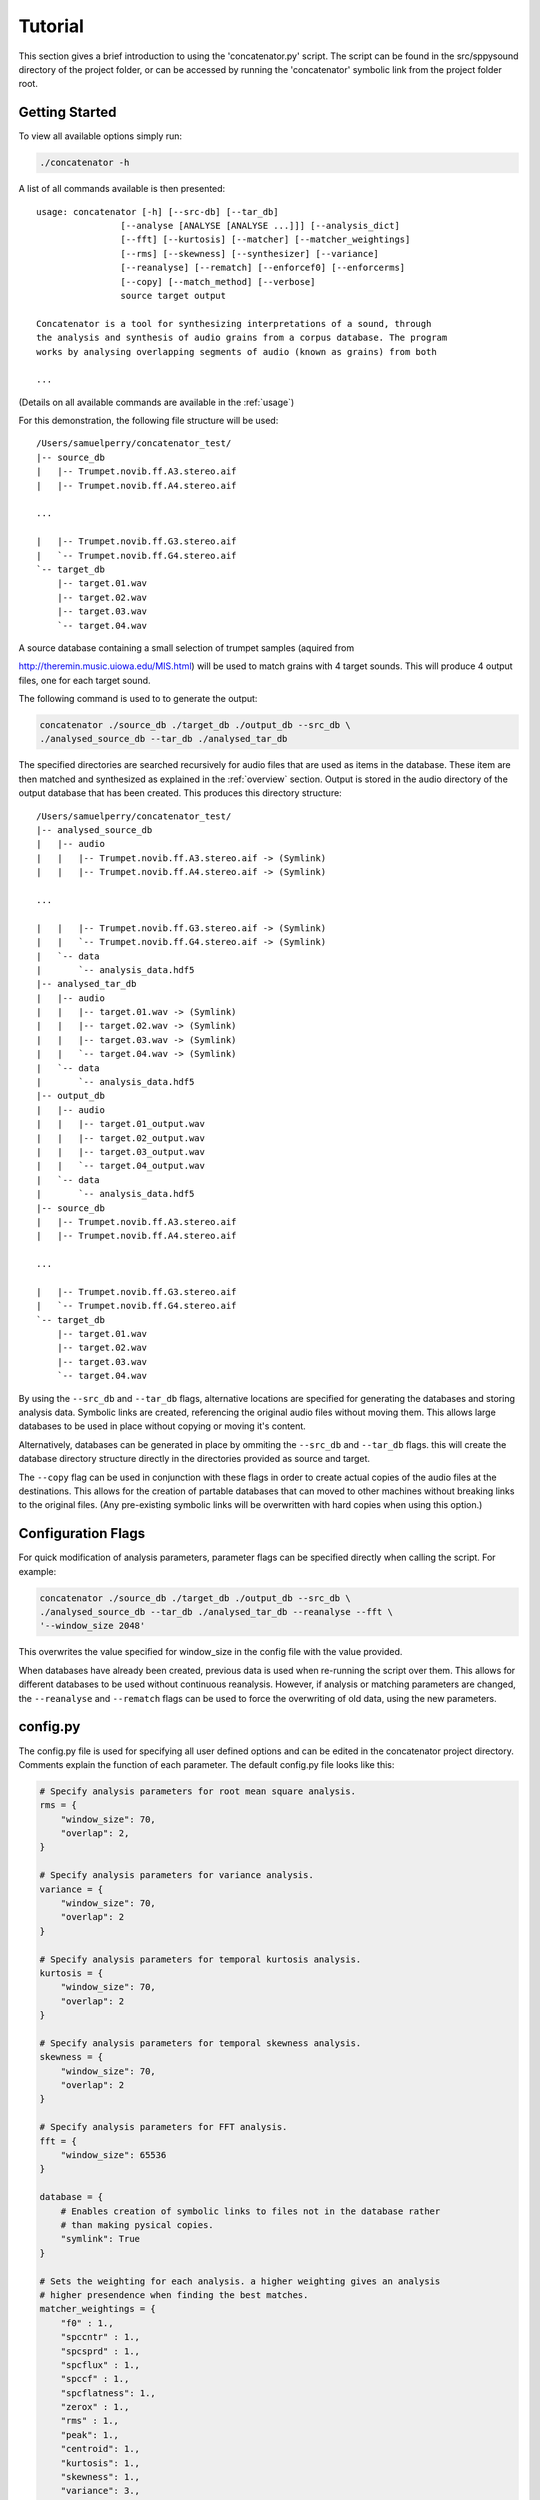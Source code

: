 Tutorial
========

This section gives a brief introduction to using the 'concatenator.py' script. The
script can be found in the src/sppysound directory of the project folder, or
can be accessed by running the 'concatenator' symbolic link from the project
folder root.

Getting Started
---------------

To view all available options simply run:

.. code:: bash

    ./concatenator -h

A list of all commands available is then presented:

::

    usage: concatenator [-h] [--src-db] [--tar_db]
                    [--analyse [ANALYSE [ANALYSE ...]]] [--analysis_dict]
                    [--fft] [--kurtosis] [--matcher] [--matcher_weightings]
                    [--rms] [--skewness] [--synthesizer] [--variance]
                    [--reanalyse] [--rematch] [--enforcef0] [--enforcerms]
                    [--copy] [--match_method] [--verbose]
                    source target output

    Concatenator is a tool for synthesizing interpretations of a sound, through
    the analysis and synthesis of audio grains from a corpus database. The program
    works by analysing overlapping segments of audio (known as grains) from both

    ...

(Details on all available commands are available in the :ref:`usage`)

For this demonstration, the following file structure will be used:

::

    /Users/samuelperry/concatenator_test/
    |-- source_db
    |   |-- Trumpet.novib.ff.A3.stereo.aif
    |   |-- Trumpet.novib.ff.A4.stereo.aif

    ...

    |   |-- Trumpet.novib.ff.G3.stereo.aif
    |   `-- Trumpet.novib.ff.G4.stereo.aif
    `-- target_db
        |-- target.01.wav
        |-- target.02.wav
        |-- target.03.wav
        `-- target.04.wav

A source database containing a small selection of trumpet samples (aquired from

http://theremin.music.uiowa.edu/MIS.html) will be used to match grains with 4
target sounds. This will produce 4 output files, one for each target sound.

The following command is used to to generate the output:

.. code:: bash

    concatenator ./source_db ./target_db ./output_db --src_db \
    ./analysed_source_db --tar_db ./analysed_tar_db

The specified directories are searched recursively for audio files that are
used as items in the database. These item are then matched and synthesized as
explained in the :ref:`overview` section. Output is stored in the audio
directory of the output database that has been created.
This produces this directory structure:

::
    
    /Users/samuelperry/concatenator_test/
    |-- analysed_source_db
    |   |-- audio
    |   |   |-- Trumpet.novib.ff.A3.stereo.aif -> (Symlink)
    |   |   |-- Trumpet.novib.ff.A4.stereo.aif -> (Symlink)

    ...

    |   |   |-- Trumpet.novib.ff.G3.stereo.aif -> (Symlink)
    |   |   `-- Trumpet.novib.ff.G4.stereo.aif -> (Symlink)
    |   `-- data
    |       `-- analysis_data.hdf5
    |-- analysed_tar_db
    |   |-- audio
    |   |   |-- target.01.wav -> (Symlink)
    |   |   |-- target.02.wav -> (Symlink)
    |   |   |-- target.03.wav -> (Symlink)
    |   |   `-- target.04.wav -> (Symlink)
    |   `-- data
    |       `-- analysis_data.hdf5
    |-- output_db
    |   |-- audio
    |   |   |-- target.01_output.wav
    |   |   |-- target.02_output.wav
    |   |   |-- target.03_output.wav
    |   |   `-- target.04_output.wav
    |   `-- data
    |       `-- analysis_data.hdf5
    |-- source_db
    |   |-- Trumpet.novib.ff.A3.stereo.aif
    |   |-- Trumpet.novib.ff.A4.stereo.aif

    ...

    |   |-- Trumpet.novib.ff.G3.stereo.aif
    |   `-- Trumpet.novib.ff.G4.stereo.aif
    `-- target_db
        |-- target.01.wav
        |-- target.02.wav
        |-- target.03.wav
        `-- target.04.wav

By using the ``--src_db`` and ``--tar_db`` flags, alternative locations are specified
for generating the databases and storing analysis data. Symbolic links are
created, referencing the original audio files without moving them.  This allows
large databases to be used in place without copying or moving it's content.

Alternatively, databases can be generated in place by ommiting the ``--src_db`` and
``--tar_db`` flags. this will create the database directory structure directly in
the directories provided as source and target.

The ``--copy`` flag can be used in conjunction with these flags in order to create
actual copies of the audio files at the destinations. This allows for the
creation of partable databases that can moved to other machines without
breaking links to the original files. (Any pre-existing symbolic links will be
overwritten with hard copies when using this option.)

Configuration Flags
-------------------
For quick modification of analysis parameters, parameter flags can be specified
directly when calling the script. For example:

.. code:: bash

    concatenator ./source_db ./target_db ./output_db --src_db \
    ./analysed_source_db --tar_db ./analysed_tar_db --reanalyse --fft \
    '--window_size 2048'

This overwrites the value specified for window_size in the config file with the
value provided.

When databases have already been created, previous data is used when re-running
the script over them. This allows for different databases to be used without
continuous reanalysis. However, if analysis or matching parameters are changed,
the ``--reanalyse`` and ``--rematch`` flags can be used to force the overwriting of
old data, using the new parameters.


config.py
---------
The config.py file is used for specifying all user defined options and can be
edited in the concatenator project directory. Comments explain the function of
each parameter. The default config.py file looks like this:

.. code:: python

    # Specify analysis parameters for root mean square analysis.
    rms = {
        "window_size": 70,
        "overlap": 2,
    }

    # Specify analysis parameters for variance analysis.
    variance = {
        "window_size": 70,
        "overlap": 2
    }

    # Specify analysis parameters for temporal kurtosis analysis.
    kurtosis = {
        "window_size": 70,
        "overlap": 2
    }

    # Specify analysis parameters for temporal skewness analysis.
    skewness = {
        "window_size": 70,
        "overlap": 2
    }

    # Specify analysis parameters for FFT analysis.
    fft = {
        "window_size": 65536
    }

    database = {
        # Enables creation of symbolic links to files not in the database rather
        # than making pysical copies.
        "symlink": True
    }

    # Sets the weighting for each analysis. a higher weighting gives an analysis
    # higher presendence when finding the best matches.
    matcher_weightings = {
        "f0" : 1.,
        "spccntr" : 1.,
        "spcsprd" : 1.,
        "spcflux" : 1.,
        "spccf" : 1.,
        "spcflatness": 1.,
        "zerox" : 1.,
        "rms" : 1.,
        "peak": 1.,
        "centroid": 1.,
        "kurtosis": 1.,
        "skewness": 1.,
        "variance": 3.,
        "harm_ratio": 1.
    }

    # Specifies the method for averaging analysis frames to create a single value
    # for comparing to other grains. Possible formatters are: 'mean', 'median',
    # 'log2_mean', 'log2_median'
    analysis_dict = {
        "f0": "log2_median",
        "rms": "mean",
        "zerox": "mean",
        "spccntr": "mean",
        "spcsprd": "mean",
        "spcflux": "mean",
        "spccf": "mean",
        "spcflatness": "mean",
        "peak": "mean",
        "centroid": "mean",
        "kurtosis": "mean",
        "skewness": "mean",
        "variance": "mean",
        "harm_ratio": "mean"
    }

    analysis = {
        # Force the deletion of any pre-existing analyses to create new ones. This
        # is needed for overwriting old analyses generated with different
        # parameters to the current ones.
        "reanalyse": False
    }

    matcher = {
        # Force the re-matching of analyses
        "rematch": True,
        "grain_size": 70,
        "overlap": 2,
        # Defines the number of matches to keep for synthesis. Note that this must
        # also be specified in the synthesis config
        "match_quantity": 1,
        # Choose the algorithm used to perform matching. kdtree is recommended for
        # larger datasets.
        "method": 'kdtree'
    }

    synthesizer = {
        # Artificially scale the output grain by the difference in RMS values
        # between source and target.
        "enforce_rms": True,
        # Specify the ratio limit that is the grain can be scaled by.
        "enf_rms_ratio_limit": 100.,
        # Artificially modify the pitch by the difference in f0 values between
        # source and target.
        "enforce_f0": True,
        # Specify the ratio limit that is the grain can be modified by.
        "enf_f0_ratio_limit": 10.,
        "grain_size": 70,
        "overlap": 2,
        # Normalize output, avoid clipping of final output by scaling the final
        # frames.
        "normalize" : True,
        # Defines the number of potential grains to choose from matches when
        # synthesizing output.
        "match_quantity": 1
    }

    output_file = {
        "samplerate": 44100,
        "format": 131075,
        "channels": 1
    }

.. _usage:

concatenate.py Script Usage
---------------------------
-h, --help            show help message and exit

--analyse, -a         [ANALYSES, ...] Specify analyses to be created. Valid analyses are:

                      - "rms"

                      - "zerox"

                      - "fft"

                      - "spccntr"

                      - "spcsprd"

                      - "spcflux"

                      - "spccf"

                      - "spcflatness"

                      - "f0"
                      
                      - "peak"

                      - "centroid"

                      - "variance"

                      - "kurtosis"

                      - "skewness"

                      - "harm_ratio"

--analysis_dict       Set the formatting of each analysis for grain matching. 

                      Example: '--f0 median --rms mean'

--fft                 Overwrite default config setting for fft analysis.

                      Example: '--window_size 2048'

--kurtosis            Overwrite default config setting for kurtosis
                      analysis. 
                      
                      Example: '--window_size 100 --overlap 2'

--matcher             Set matcher settings. 

                      Example: 'match_quantity'

--matcher_weightings  Set weighting for analysis to set their presedence when matching. 

                      Example: '--f0 2 --rms 1.5'

--rms                 Overwrite default config setting for rms analysis.

                      Example: '--window_size 100 --overlap 2'

--skewness            Overwrite default config setting for skewness
                      analysis. 
                      
                      Example: '--window_size 100 --overlap 2'

--synthesizer         Set synthesis settings. 

                      Example: '--enf_rms_ratio_limit 2'

--variance            Overwrite default config setting for variance
                      analysis. 
                      
                      Example: '--window_size 100 --overlap 2'

--reanalyse           Force re-analysis of all analyses, overwriting any
                      existing analyses

--rematch             Force re-matching, overwriting any existing match data

--enforcef0           This flag enables pitch shifting of matched grainsto
                      better match the target.
                      
--enforcerms          This flag enables scaling of matched grains to better
                      match the target's volume.

--copy                This flag enables the copying of audio files from
                      their location to the database, rather than creating
                      symbolic links. This is useful for creating portable
                      databases.

--match_method        Choose the algorithm to use when matching analyses. Available algorithms are:

                         Brute force: 'bruteforce'

                         K-d Tree Search: 'kdtree'

--verbose, -v         Specifies level of verbosity in output. For example:
                      '-vvvvv' will output all information. '-v' will output
                      minimal information.

